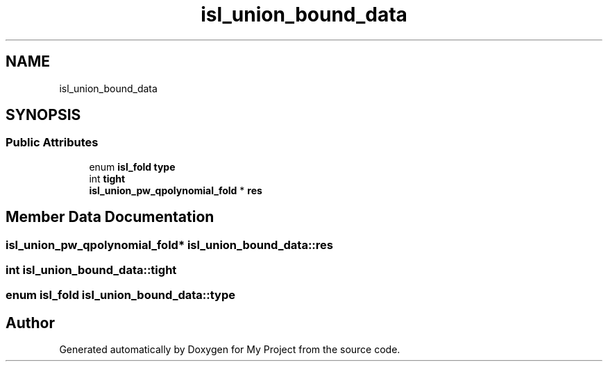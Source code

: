 .TH "isl_union_bound_data" 3 "Sun Jul 12 2020" "My Project" \" -*- nroff -*-
.ad l
.nh
.SH NAME
isl_union_bound_data
.SH SYNOPSIS
.br
.PP
.SS "Public Attributes"

.in +1c
.ti -1c
.RI "enum \fBisl_fold\fP \fBtype\fP"
.br
.ti -1c
.RI "int \fBtight\fP"
.br
.ti -1c
.RI "\fBisl_union_pw_qpolynomial_fold\fP * \fBres\fP"
.br
.in -1c
.SH "Member Data Documentation"
.PP 
.SS "\fBisl_union_pw_qpolynomial_fold\fP* isl_union_bound_data::res"

.SS "int isl_union_bound_data::tight"

.SS "enum \fBisl_fold\fP isl_union_bound_data::type"


.SH "Author"
.PP 
Generated automatically by Doxygen for My Project from the source code\&.
